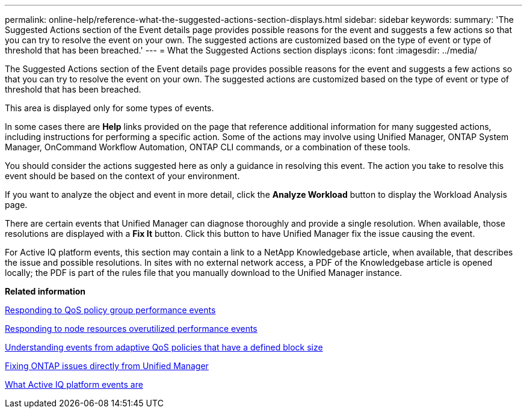 ---
permalink: online-help/reference-what-the-suggested-actions-section-displays.html
sidebar: sidebar
keywords: 
summary: 'The Suggested Actions section of the Event details page provides possible reasons for the event and suggests a few actions so that you can try to resolve the event on your own. The suggested actions are customized based on the type of event or type of threshold that has been breached.'
---
= What the Suggested Actions section displays
:icons: font
:imagesdir: ../media/

[.lead]
The Suggested Actions section of the Event details page provides possible reasons for the event and suggests a few actions so that you can try to resolve the event on your own. The suggested actions are customized based on the type of event or type of threshold that has been breached.

This area is displayed only for some types of events.

In some cases there are *Help* links provided on the page that reference additional information for many suggested actions, including instructions for performing a specific action. Some of the actions may involve using Unified Manager, ONTAP System Manager, OnCommand Workflow Automation, ONTAP CLI commands, or a combination of these tools.

You should consider the actions suggested here as only a guidance in resolving this event. The action you take to resolve this event should be based on the context of your environment.

If you want to analyze the object and event in more detail, click the *Analyze Workload* button to display the Workload Analysis page.

There are certain events that Unified Manager can diagnose thoroughly and provide a single resolution. When available, those resolutions are displayed with a *Fix It* button. Click this button to have Unified Manager fix the issue causing the event.

For Active IQ platform events, this section may contain a link to a NetApp Knowledgebase article, when available, that describes the issue and possible resolutions. In sites with no external network access, a PDF of the Knowledgebase article is opened locally; the PDF is part of the rules file that you manually download to the Unified Manager instance.

*Related information*

xref:task-responding-to-a-system-defined-qos-policy-group-performance-event.adoc[Responding to QoS policy group performance events]

xref:task-responding-to-a-system-defined-node-resources-overutilized-performance-event.adoc[Responding to node resources overutilized performance events]

xref:concept-understanding-events-from-adaptive-qos-policies-that-have-a-defined-block-size.adoc[Understanding events from adaptive QoS policies that have a defined block size]

xref:concept-fixing-ontap-issues-directly-from-unified-manager.adoc[Fixing ONTAP issues directly from Unified Manager]

xref:concept-what-active-iq-platform-events-are.adoc[What Active IQ platform events are]
